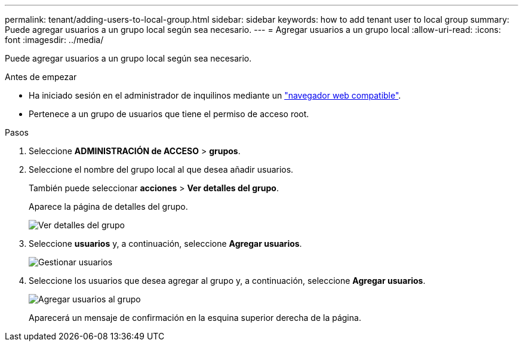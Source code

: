 ---
permalink: tenant/adding-users-to-local-group.html 
sidebar: sidebar 
keywords: how to add tenant user to local group 
summary: Puede agregar usuarios a un grupo local según sea necesario. 
---
= Agregar usuarios a un grupo local
:allow-uri-read: 
:icons: font
:imagesdir: ../media/


[role="lead"]
Puede agregar usuarios a un grupo local según sea necesario.

.Antes de empezar
* Ha iniciado sesión en el administrador de inquilinos mediante un link:../admin/web-browser-requirements.html["navegador web compatible"].
* Pertenece a un grupo de usuarios que tiene el permiso de acceso root.


.Pasos
. Seleccione *ADMINISTRACIÓN de ACCESO* > *grupos*.
. Seleccione el nombre del grupo local al que desea añadir usuarios.
+
También puede seleccionar *acciones* > *Ver detalles del grupo*.

+
Aparece la página de detalles del grupo.

+
image::../media/tenant_group_details.png[Ver detalles del grupo]

. Seleccione *usuarios* y, a continuación, seleccione *Agregar usuarios*.
+
image::../media/manage_users.png[Gestionar usuarios]

. Seleccione los usuarios que desea agregar al grupo y, a continuación, seleccione *Agregar usuarios*.
+
image::../media/add_users_to_group.png[Agregar usuarios al grupo]

+
Aparecerá un mensaje de confirmación en la esquina superior derecha de la página.


